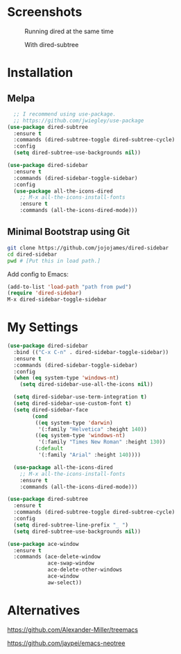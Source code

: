 * Screenshots
  #+CAPTION: Running dired at the same time
  #+NAME: Runing Dired
  [[./screenshots/run_dired.png]]

  #+CAPTION: With dired-subtree
  #+NAME: With Dired Subtree
  [[./screenshots/with_dired_subtree.png]]
* Installation
** Melpa
   #+begin_src emacs-lisp :tangle yes
  ;; I recommend using use-package.
  ;; https://github.com/jwiegley/use-package
(use-package dired-subtree
  :ensure t
  :commands (dired-subtree-toggle dired-subtree-cycle)
  :config
  (setq dired-subtree-use-backgrounds nil))

(use-package dired-sidebar
  :ensure t
  :commands (dired-sidebar-toggle-sidebar)
  :config
  (use-package all-the-icons-dired
    ;; M-x all-the-icons-install-fonts
    :ensure t
    :commands (all-the-icons-dired-mode)))
   #+end_src
** Minimal Bootstrap using Git
   #+begin_src sh :tangle yes
   git clone https://github.com/jojojames/dired-sidebar
   cd dired-sidebar
   pwd # [Put this in load path.]
   #+end_src

   Add config to Emacs:
   #+begin_src emacs-lisp :tangle yes
   (add-to-list 'load-path "path from pwd")
   (require 'dired-sidebar)
   M-x dired-sidebar-toggle-sidebar
   #+end_src
* My Settings
  #+begin_src emacs-lisp :tangle yes
(use-package dired-sidebar
  :bind (("C-x C-n" . dired-sidebar-toggle-sidebar))
  :ensure t
  :commands (dired-sidebar-toggle-sidebar)
  :config
  (when (eq system-type 'windows-nt)
    (setq dired-sidebar-use-all-the-icons nil))

  (setq dired-sidebar-use-term-integration t)
  (setq dired-sidebar-use-custom-font t)
  (setq dired-sidebar-face
        (cond
         ((eq system-type 'darwin)
          '(:family "Helvetica" :height 140))
         ((eq system-type 'windows-nt)
          '(:family "Times New Roman" :height 130))
         (:default
          '(:family "Arial" :height 140))))

  (use-package all-the-icons-dired
    ;; M-x all-the-icons-install-fonts
    :ensure t
    :commands (all-the-icons-dired-mode)))

(use-package dired-subtree
  :ensure t
  :commands (dired-subtree-toggle dired-subtree-cycle)
  :config
  (setq dired-subtree-line-prefix "_ ")
  (setq dired-subtree-use-backgrounds nil))

(use-package ace-window
  :ensure t
  :commands (ace-delete-window
             ace-swap-window
             ace-delete-other-windows
             ace-window
             aw-select))
  #+end_src
* Alternatives
  https://github.com/Alexander-Miller/treemacs

  https://github.com/jaypei/emacs-neotree
